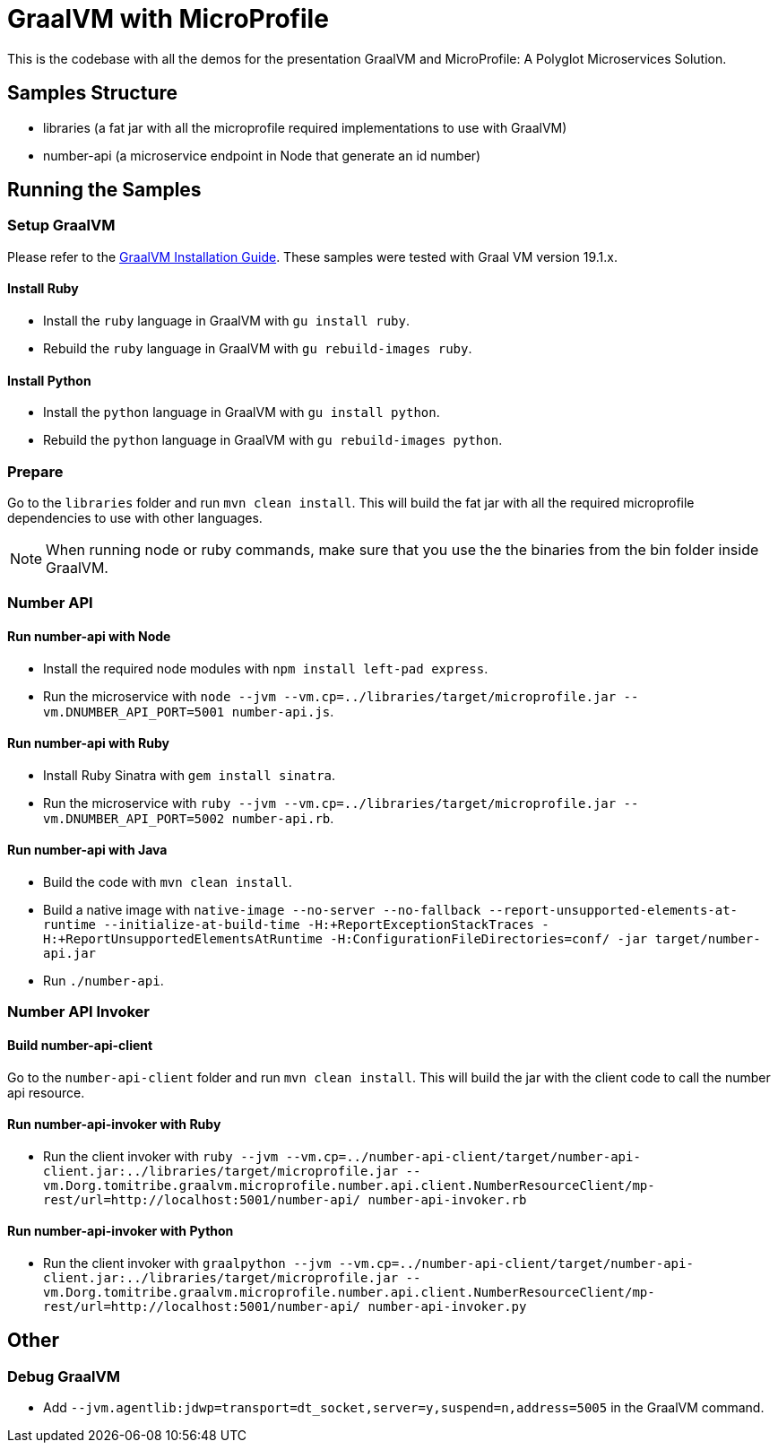 = GraalVM with MicroProfile

This is the codebase with all the demos for the presentation GraalVM and MicroProfile: A Polyglot Microservices
Solution.

== Samples Structure

* libraries (a fat jar with all the microprofile required implementations to use with GraalVM)
* number-api (a microservice endpoint in Node that generate an id number)

== Running the Samples

=== Setup GraalVM

Please refer to the https://www.graalvm.org/docs/getting-started/#install-graalvm[GraalVM Installation Guide]. These
samples were tested with Graal VM version 19.1.x.

==== Install Ruby
* Install the `ruby` language in GraalVM with `gu install ruby`.
* Rebuild the `ruby` language in GraalVM with `gu rebuild-images ruby`.

==== Install Python
* Install the `python` language in GraalVM with `gu install python`.
* Rebuild the `python` language in GraalVM with `gu rebuild-images python`.

=== Prepare

Go to the `libraries` folder and run `mvn clean install`. This will build the fat jar with all the required
microprofile dependencies to use with other languages.

[NOTE]
====
When running node or ruby commands, make sure that you use the the binaries from the bin folder inside GraalVM.
====

=== Number API

==== Run number-api with Node

* Install the required node modules with `npm install left-pad express`.
* Run the microservice with `node --jvm --vm.cp=../libraries/target/microprofile.jar --vm.DNUMBER_API_PORT=5001 number-api.js`.

==== Run number-api with Ruby

* Install Ruby Sinatra with `gem install sinatra`.
* Run the microservice with `ruby --jvm --vm.cp=../libraries/target/microprofile.jar --vm.DNUMBER_API_PORT=5002 number-api.rb`.

==== Run number-api with Java

* Build the code with `mvn clean install`.
* Build a native image with `native-image --no-server --no-fallback --report-unsupported-elements-at-runtime --initialize-at-build-time -H:+ReportExceptionStackTraces -H:+ReportUnsupportedElementsAtRuntime -H:ConfigurationFileDirectories=conf/ -jar target/number-api.jar`
* Run `./number-api`.

=== Number API Invoker

==== Build number-api-client

Go to the `number-api-client` folder and run `mvn clean install`. This will build the jar with the client code to call
the number api resource.

==== Run number-api-invoker with Ruby

* Run the client invoker with `ruby --jvm --vm.cp=../number-api-client/target/number-api-client.jar:../libraries/target/microprofile.jar --vm.Dorg.tomitribe.graalvm.microprofile.number.api.client.NumberResourceClient/mp-rest/url=http://localhost:5001/number-api/ number-api-invoker.rb`

==== Run number-api-invoker with Python

* Run the client invoker with `graalpython --jvm --vm.cp=../number-api-client/target/number-api-client.jar:../libraries/target/microprofile.jar --vm.Dorg.tomitribe.graalvm.microprofile.number.api.client.NumberResourceClient/mp-rest/url=http://localhost:5001/number-api/ number-api-invoker.py`

== Other

=== Debug GraalVM

* Add `--jvm.agentlib:jdwp=transport=dt_socket,server=y,suspend=n,address=5005` in the GraalVM command.
